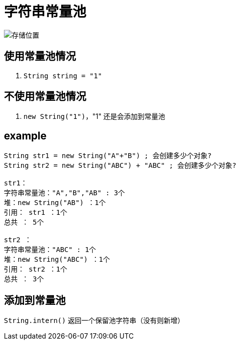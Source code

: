 
= 字符串常量池

image::存储位置.png[]

== 使用常量池情况

. `String string = "1"`

== 不使用常量池情况

. `new String("1")`，"1" 还是会添加到常量池

== example

[source,text]
----
String str1 = new String("A"+"B") ; 会创建多少个对象?
String str2 = new String("ABC") + "ABC" ; 会创建多少个对象?

str1：
字符串常量池："A","B","AB" : 3个
堆：new String("AB") ：1个
引用： str1 ：1个
总共 ： 5个

str2 ：
字符串常量池："ABC" : 1个
堆：new String("ABC") ：1个
引用： str2 ：1个
总共 ： 3个
----

== 添加到常量池

`String.intern()` 返回一个保留池字符串（没有则新增）
